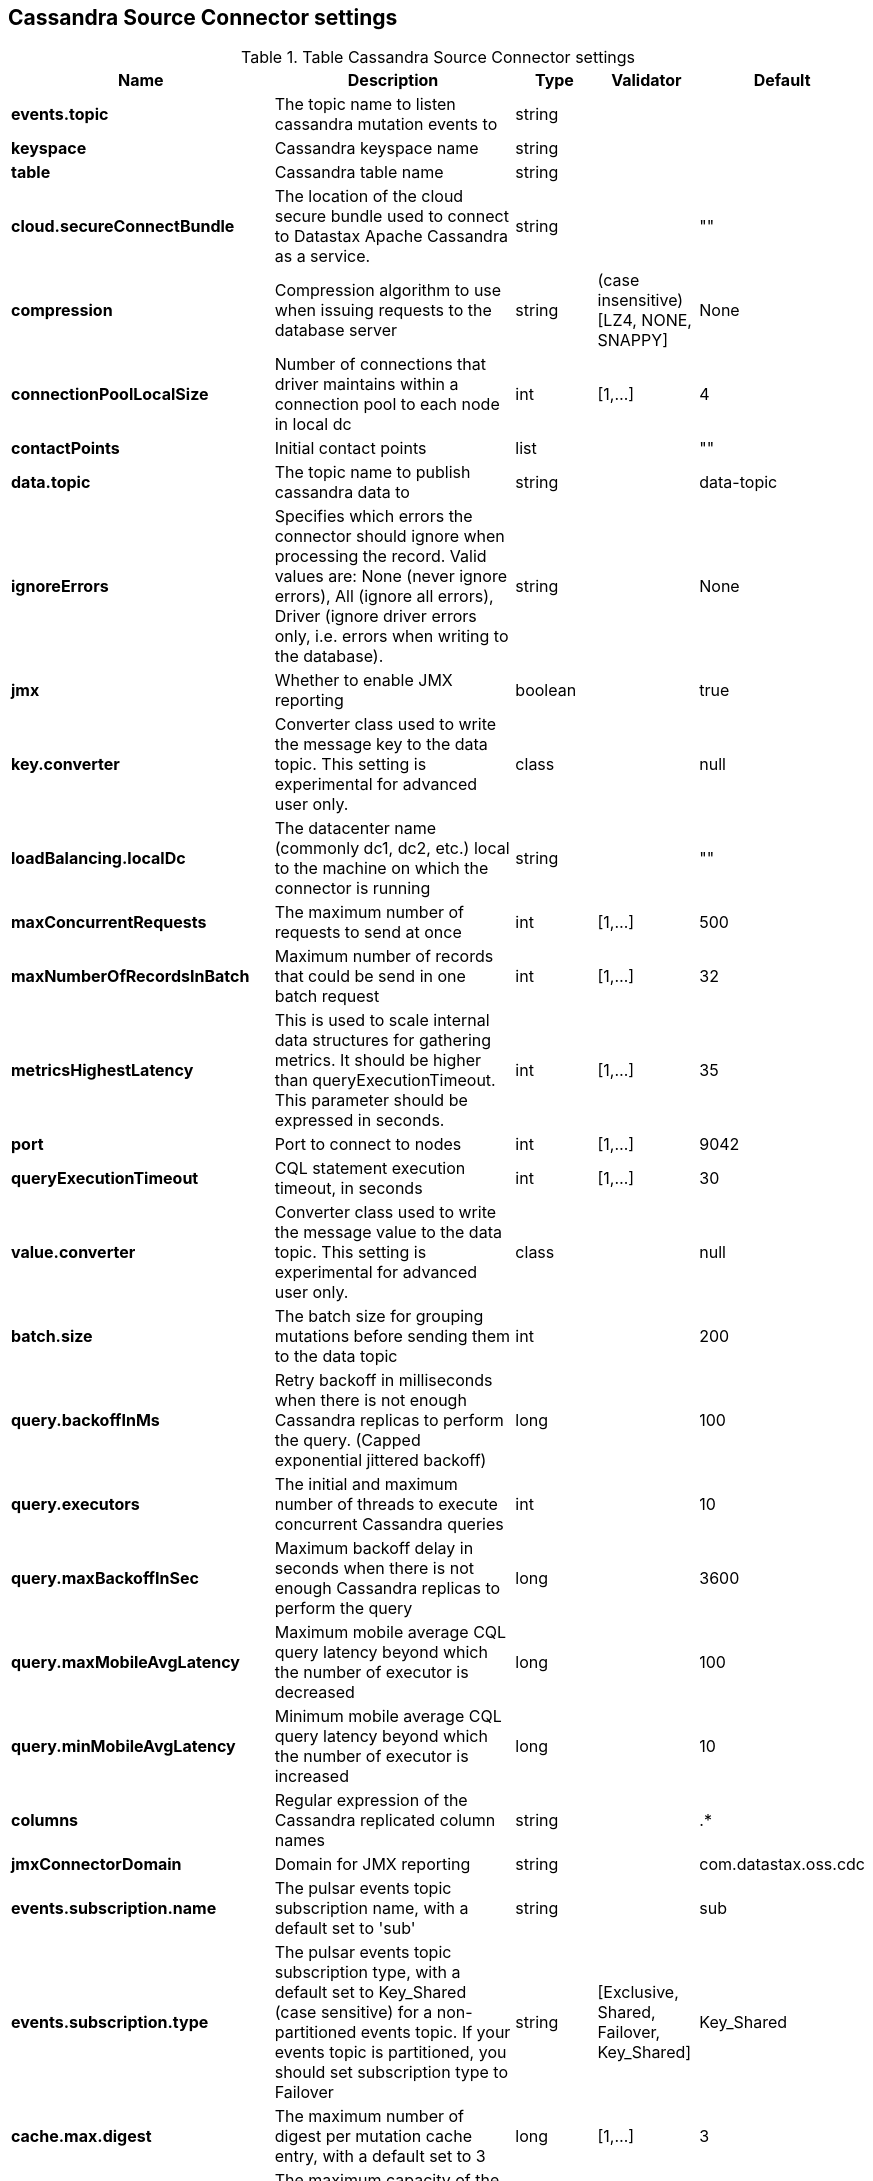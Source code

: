 == Cassandra Source Connector settings

.Table Cassandra Source Connector settings
[cols="2,3,1,1,1"]
|===
|Name | Description | Type | Validator | Default

| *events.topic*
| The topic name to listen cassandra mutation events to
| string
| 
| 

| *keyspace*
| Cassandra keyspace name
| string
| 
| 

| *table*
| Cassandra table name
| string
| 
| 

| *cloud.secureConnectBundle*
| The location of the cloud secure bundle used to connect to Datastax Apache Cassandra as a service.
| string
| 
| ""

| *compression*
| Compression algorithm to use when issuing requests to the database server
| string
| (case insensitive) [LZ4, NONE, SNAPPY]
| None

| *connectionPoolLocalSize*
| Number of connections that driver maintains within a connection pool to each node in local dc
| int
| [1,...]
| 4

| *contactPoints*
| Initial contact points
| list
| 
| ""

| *data.topic*
| The topic name to publish cassandra data to
| string
| 
| data-topic

| *ignoreErrors*
| Specifies which errors the connector should ignore when processing the record. Valid values are: None (never ignore errors), All (ignore all errors), Driver (ignore driver errors only, i.e. errors when writing to the database).
| string
| 
| None

| *jmx*
| Whether to enable JMX reporting
| boolean
| 
| true

| *key.converter*
| Converter class used to write the message key to the data topic. This setting is experimental for advanced user only.
| class
| 
| null

| *loadBalancing.localDc*
| The datacenter name (commonly dc1, dc2, etc.) local to the machine on which the connector is running
| string
| 
| ""

| *maxConcurrentRequests*
| The maximum number of requests to send at once
| int
| [1,...]
| 500

| *maxNumberOfRecordsInBatch*
| Maximum number of records that could be send in one batch request
| int
| [1,...]
| 32

| *metricsHighestLatency*
| This is used to scale internal data structures for gathering metrics. It should be higher than queryExecutionTimeout. This parameter should be expressed in seconds.
| int
| [1,...]
| 35

| *port*
| Port to connect to nodes
| int
| [1,...]
| 9042

| *queryExecutionTimeout*
| CQL statement execution timeout, in seconds
| int
| [1,...]
| 30

| *value.converter*
| Converter class used to write the message value to the data topic. This setting is experimental for advanced user only.
| class
| 
| null

| *batch.size*
| The batch size for grouping mutations before sending them to the data topic
| int
| 
| 200

| *query.backoffInMs*
| Retry backoff in milliseconds when there is not enough Cassandra replicas to perform the query. (Capped exponential jittered backoff)
| long
| 
| 100

| *query.executors*
| The initial and maximum number of threads to execute concurrent Cassandra queries
| int
| 
| 10

| *query.maxBackoffInSec*
| Maximum backoff delay in seconds when there is not enough Cassandra replicas to perform the query
| long
| 
| 3600

| *query.maxMobileAvgLatency*
| Maximum mobile average CQL query latency beyond which the number of executor is decreased
| long
| 
| 100

| *query.minMobileAvgLatency*
| Minimum mobile average CQL query latency beyond which the number of executor is increased
| long
| 
| 10

| *columns*
| Regular expression of the Cassandra replicated column names
| string
| 
| .*

| *jmxConnectorDomain*
| Domain for JMX reporting
| string
| 
| com.datastax.oss.cdc

| *events.subscription.name*
| The pulsar events topic subscription name, with a default set to 'sub'
| string
| 
| sub

| *events.subscription.type*
| The pulsar events topic subscription type, with a default set to Key_Shared (case sensitive) for a non-partitioned events topic. If your events topic is partitioned, you should set subscription type to Failover
| string
| [Exclusive, Shared, Failover, Key_Shared]
| Key_Shared

| *cache.max.digest*
| The maximum number of digest per mutation cache entry, with a default set to 3
| long
| [1,...]
| 3

| *cache.max.capacity*
| The maximum capacity of the mutation cache, with a default size of 32767
| long
| [1,...]
| 32767

| *cache.expire.after.ms*
| The mutation cache entry duration in milliseconds, with a default value of 60 seconds.
| long
| [1000,...]
| 60000

| *cache.only_if_coordinator_match*
| Cache the mutation digest only if the coordinator node is the originator node.
| boolean
| 
| true

|===
